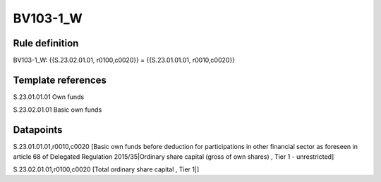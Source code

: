 =========
BV103-1_W
=========

Rule definition
---------------

BV103-1_W: {{S.23.02.01.01, r0100,c0020}} = {{S.23.01.01.01, r0010,c0020}}


Template references
-------------------

S.23.01.01.01 Own funds

S.23.02.01.01 Basic own funds


Datapoints
----------

S.23.01.01.01,r0010,c0020 [Basic own funds before deduction for participations in other financial sector as foreseen in article 68 of Delegated Regulation 2015/35|Ordinary share capital (gross of own shares) , Tier 1 - unrestricted]

S.23.02.01.01,r0100,c0020 [Total ordinary share capital , Tier 1|]



